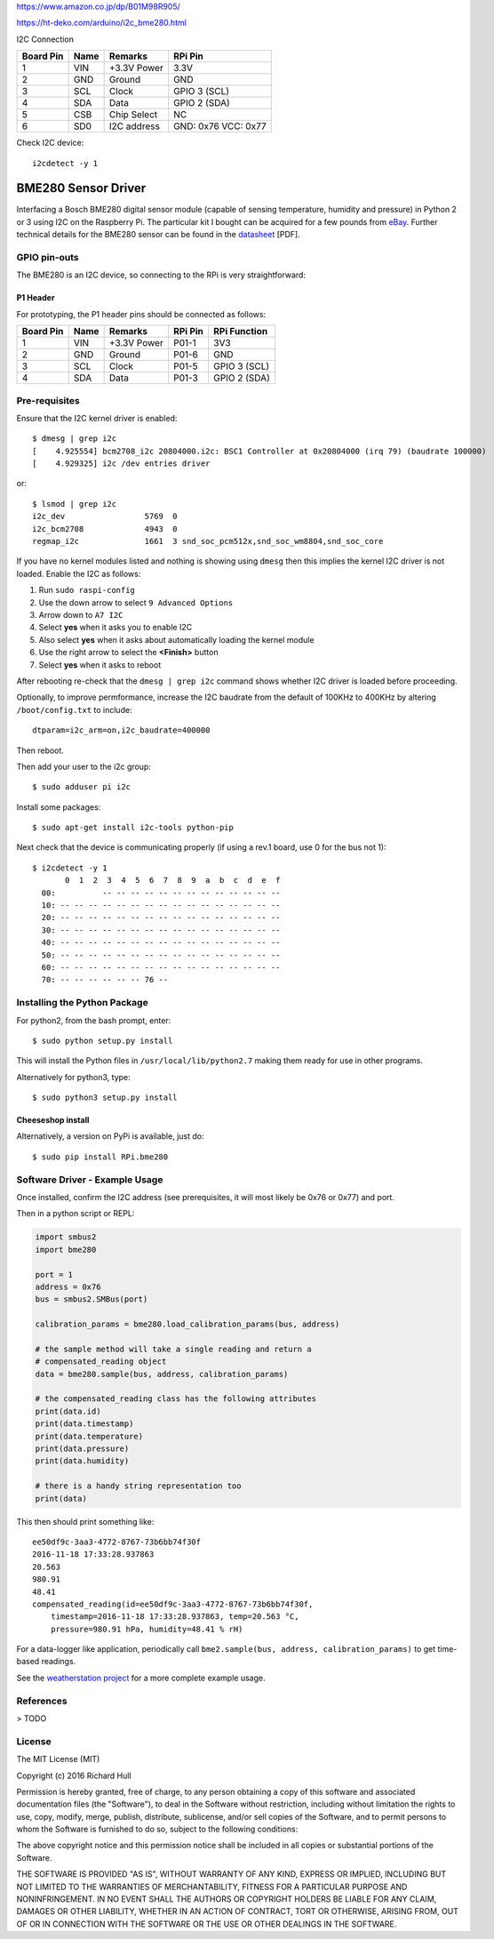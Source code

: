 
https://www.amazon.co.jp/dp/B01M98R905/

https://ht-deko.com/arduino/i2c_bme280.html


I2C Connection

========== ====== ============ =====================
Board Pin  Name   Remarks      RPi Pin  
========== ====== ============ =====================
1          VIN    +3.3V Power  3.3V                  
2          GND    Ground       GND                  
3          SCL    Clock        GPIO 3 (SCL)  
4          SDA    Data         GPIO 2 (SDA) 
5          CSB    Chip Select  NC
6          SD0    I2C address  GND: 0x76 VCC: 0x77      
========== ====== ============ =====================

Check I2C device::

    i2cdetect -y 1


BME280 Sensor Driver
====================
.. image:: https://travis-ci.org/rm-hull/bme280.svg?branch=master
   :target: https://travis-ci.org/rm-hull/bme280

.. image:: https://coveralls.io/repos/github/rm-hull/bme280/badge.svg?branch=master
   :target: https://coveralls.io/github/rm-hull/bme280?branch=master

.. image:: https://img.shields.io/pypi/pyversions/rpi-bme280.svg
   :target: https://pypi.python.org/pypi/rpi-bme280

.. image:: https://img.shields.io/pypi/v/rpi-bme280.svg
   :target: https://pypi.python.org/pypi/rpi-bme280

.. image:: https://img.shields.io/maintenance/yes/2018.svg?maxAge=2592000


Interfacing a Bosch BME280 digital sensor module (capable of sensing
temperature, humidity and pressure) in Python 2 or 3 using I2C on the Raspberry
Pi. The particular kit I bought can be acquired for a few pounds from `eBay
<http://www.ebay.co.uk/itm/311728184519>`_. Further technical details for the
BME280 sensor can be found in the `datasheet
<https://raw.githubusercontent.com/rm-hull/bme280/master/doc/tech-spec/BME280.pdf>`_
[PDF].

.. image:: https://raw.githubusercontent.com/rm-hull/bme280/master/doc/bme280-sensor.jpg
   :alt: mounted

GPIO pin-outs
-------------
The BME280 is an I2C device, so connecting to the RPi is very straightforward:

P1 Header
^^^^^^^^^
For prototyping, the P1 header pins should be connected as follows:

========== ====== ============ ======== ==============
Board Pin  Name   Remarks      RPi Pin  RPi Function  
========== ====== ============ ======== ==============
1          VIN    +3.3V Power  P01-1    3V3           
2          GND    Ground       P01-6    GND           
3          SCL    Clock        P01-5    GPIO 3 (SCL)  
4          SDA    Data         P01-3    GPIO 2 (SDA)  
========== ====== ============ ======== ==============

Pre-requisites
--------------
Ensure that the I2C kernel driver is enabled::

  $ dmesg | grep i2c
  [    4.925554] bcm2708_i2c 20804000.i2c: BSC1 Controller at 0x20804000 (irq 79) (baudrate 100000)
  [    4.929325] i2c /dev entries driver

or::

  $ lsmod | grep i2c
  i2c_dev                 5769  0
  i2c_bcm2708             4943  0
  regmap_i2c              1661  3 snd_soc_pcm512x,snd_soc_wm8804,snd_soc_core

If you have no kernel modules listed and nothing is showing using ``dmesg`` then this implies
the kernel I2C driver is not loaded. Enable the I2C as follows:

#. Run ``sudo raspi-config``
#. Use the down arrow to select ``9 Advanced Options``
#. Arrow down to ``A7 I2C``
#. Select **yes** when it asks you to enable I2C
#. Also select **yes** when it asks about automatically loading the kernel module
#. Use the right arrow to select the **<Finish>** button
#. Select **yes** when it asks to reboot

After rebooting re-check that the ``dmesg | grep i2c`` command shows whether
I2C driver is loaded before proceeding.

Optionally, to improve permformance, increase the I2C baudrate from the default
of 100KHz to 400KHz by altering ``/boot/config.txt`` to include::

  dtparam=i2c_arm=on,i2c_baudrate=400000

Then reboot.

Then add your user to the i2c group::

  $ sudo adduser pi i2c

Install some packages::

  $ sudo apt-get install i2c-tools python-pip

Next check that the device is communicating properly (if using a rev.1 board,
use 0 for the bus not 1)::

  $ i2cdetect -y 1
         0  1  2  3  4  5  6  7  8  9  a  b  c  d  e  f
    00:          -- -- -- -- -- -- -- -- -- -- -- -- --
    10: -- -- -- -- -- -- -- -- -- -- -- -- -- -- -- --
    20: -- -- -- -- -- -- -- -- -- -- -- -- -- -- -- --
    30: -- -- -- -- -- -- -- -- -- -- -- -- -- -- -- --
    40: -- -- -- -- -- -- -- -- -- -- -- -- -- -- -- --
    50: -- -- -- -- -- -- -- -- -- -- -- -- -- -- -- --
    60: -- -- -- -- -- -- -- -- -- -- -- -- -- -- -- --
    70: -- -- -- -- -- -- 76 --

Installing the Python Package
-----------------------------
For python2, from the bash prompt, enter::

  $ sudo python setup.py install

This will install the Python files in ``/usr/local/lib/python2.7``
making them ready for use in other programs.

Alternatively for python3, type::

 $ sudo python3 setup.py install

Cheeseshop install
^^^^^^^^^^^^^^^^^^
Alternatively, a version on PyPi is available, just do::

  $ sudo pip install RPi.bme280

Software Driver - Example Usage
-------------------------------
Once installed, confirm the I2C address (see prerequisites, it will most 
likely be 0x76 or 0x77) and port.

Then in a python script or REPL:

.. code:: python

  import smbus2
  import bme280

  port = 1
  address = 0x76
  bus = smbus2.SMBus(port)

  calibration_params = bme280.load_calibration_params(bus, address)

  # the sample method will take a single reading and return a
  # compensated_reading object
  data = bme280.sample(bus, address, calibration_params)

  # the compensated_reading class has the following attributes
  print(data.id)
  print(data.timestamp)
  print(data.temperature)
  print(data.pressure)
  print(data.humidity)

  # there is a handy string representation too
  print(data)

This then should print something like::

  ee50df9c-3aa3-4772-8767-73b6bb74f30f
  2016-11-18 17:33:28.937863
  20.563
  980.91
  48.41
  compensated_reading(id=ee50df9c-3aa3-4772-8767-73b6bb74f30f, 
      timestamp=2016-11-18 17:33:28.937863, temp=20.563 °C, 
      pressure=980.91 hPa, humidity=48.41 % rH)

For a data-logger like application, periodically call ``bme2.sample(bus, address, calibration_params)`` to
get time-based readings.

See the `weatherstation project <https://github.com/rm-hull/weatherstation>`_ for
a more complete example usage.

References
----------
> TODO

License
-------
The MIT License (MIT)

Copyright (c) 2016 Richard Hull

Permission is hereby granted, free of charge, to any person obtaining a copy
of this software and associated documentation files (the "Software"), to deal
in the Software without restriction, including without limitation the rights
to use, copy, modify, merge, publish, distribute, sublicense, and/or sell
copies of the Software, and to permit persons to whom the Software is
furnished to do so, subject to the following conditions:

The above copyright notice and this permission notice shall be included in all
copies or substantial portions of the Software.

THE SOFTWARE IS PROVIDED "AS IS", WITHOUT WARRANTY OF ANY KIND, EXPRESS OR
IMPLIED, INCLUDING BUT NOT LIMITED TO THE WARRANTIES OF MERCHANTABILITY,
FITNESS FOR A PARTICULAR PURPOSE AND NONINFRINGEMENT. IN NO EVENT SHALL THE
AUTHORS OR COPYRIGHT HOLDERS BE LIABLE FOR ANY CLAIM, DAMAGES OR OTHER
LIABILITY, WHETHER IN AN ACTION OF CONTRACT, TORT OR OTHERWISE, ARISING FROM,
OUT OF OR IN CONNECTION WITH THE SOFTWARE OR THE USE OR OTHER DEALINGS IN THE
SOFTWARE.
